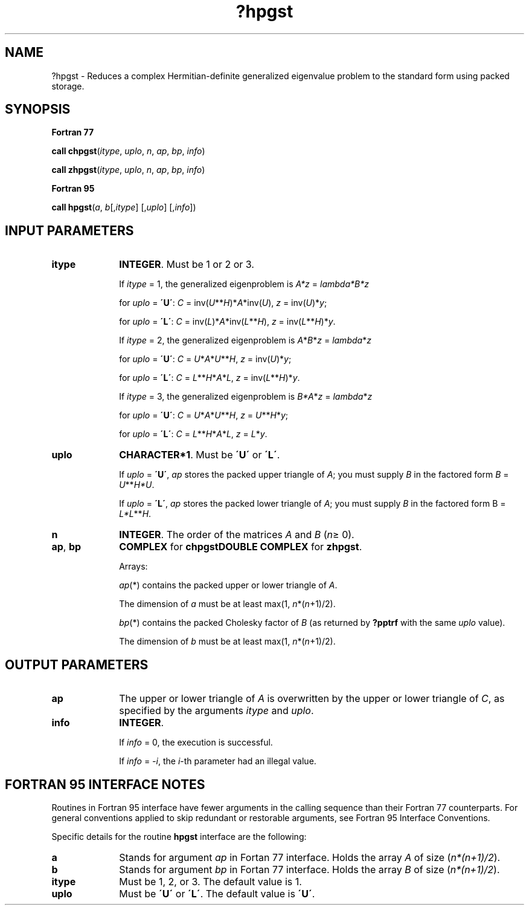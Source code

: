 .\" Copyright (c) 2002 \- 2008 Intel Corporation
.\" All rights reserved.
.\"
.TH ?hpgst 3 "Intel Corporation" "Copyright(C) 2002 \- 2008" "Intel(R) Math Kernel Library"
.SH NAME
?hpgst \- Reduces a complex Hermitian-definite generalized eigenvalue problem to the standard form using packed storage.
.SH SYNOPSIS
.PP
.B Fortran 77
.PP
\fBcall chpgst\fR(\fIitype\fR, \fIuplo\fR, \fIn\fR, \fIap\fR, \fIbp\fR, \fIinfo\fR)
.PP
\fBcall zhpgst\fR(\fIitype\fR, \fIuplo\fR, \fIn\fR, \fIap\fR, \fIbp\fR, \fIinfo\fR)
.PP
.B Fortran 95
.PP
\fBcall hpgst\fR(\fIa\fR, \fIb\fR[,\fIitype\fR] [,\fIuplo\fR] [,\fIinfo\fR])
.SH INPUT PARAMETERS

.TP 10
\fBitype\fR
.NL
\fBINTEGER\fR. Must be 1 or 2 or 3. 
.IP
If \fIitype\fR = 1, the generalized eigenproblem is \fIA*z\fR = \fIlambda\fR\fI*B*z\fR
.IP
for \fIuplo\fR = \fB\'U\'\fR: \fIC\fR = inv(\fIU\fR**\fIH\fR)*\fIA\fR*inv(\fIU\fR), \fIz\fR = inv(\fIU\fR)*\fIy\fR;
.IP
for \fIuplo\fR = \fB\'L\'\fR: \fIC\fR = inv(\fIL\fR)*\fIA\fR*inv(\fIL\fR**\fIH\fR), \fIz\fR = inv(\fIL\fR**\fIH\fR)*\fIy\fR. 
.IP
If \fIitype\fR = 2, the generalized eigenproblem is \fIA\fR*\fIB\fR*\fIz\fR = \fIlambda\fR*\fIz\fR
.IP
for \fIuplo\fR = \fB\'U\'\fR: \fIC\fR = \fIU\fR*\fIA\fR*\fIU\fR**\fIH\fR, \fIz\fR = inv(\fIU\fR)*\fIy\fR;
.IP
for \fIuplo\fR = \fB\'L\'\fR: \fIC\fR = \fIL\fR**\fIH\fR*\fIA\fR*\fIL\fR, \fIz\fR = inv(\fIL\fR**\fIH\fR)*\fIy\fR. 
.IP
If \fIitype\fR = 3, the generalized eigenproblem is \fIB*A\fR*\fIz\fR = \fIlambda\fR*\fIz\fR
.IP
for \fIuplo\fR = \fB\'U\'\fR: \fIC\fR = \fIU\fR*\fIA\fR*\fIU\fR**\fIH\fR, \fIz\fR = \fIU\fR**\fIH\fR*\fIy\fR;
.IP
for \fIuplo\fR = \fB\'L\'\fR: \fIC\fR = \fIL\fR**\fIH\fR*\fIA\fR*\fIL\fR, \fIz\fR = \fIL\fR*\fIy\fR.
.TP 10
\fBuplo\fR
.NL
\fBCHARACTER*1\fR. Must be \fB\'U\'\fR or \fB\'L\'\fR. 
.IP
If \fIuplo\fR = \fB\'U\'\fR, \fIap\fR stores the packed upper triangle of \fIA\fR; you must supply \fIB\fR in the factored form \fIB\fR = \fIU\fR**\fIH\fR\fI*U\fR. 
.IP
If \fIuplo\fR = \fB\'L\'\fR, \fIap\fR stores the packed lower triangle of \fIA\fR; you must supply \fIB\fR in the factored form B = \fIL*L\fR**\fIH\fR.
.TP 10
\fBn\fR
.NL
\fBINTEGER\fR. The order of the matrices \fIA\fR and \fIB\fR (\fIn\fR\(>= 0). 
.TP 10
\fBap\fR, \fBbp\fR
.NL
\fBCOMPLEX\fR for \fBchpgst\fR\fBDOUBLE COMPLEX\fR for \fBzhpgst\fR. 
.IP
Arrays: 
.IP
\fIap\fR(*) contains the packed upper or lower triangle of \fIA\fR. 
.IP
The dimension of \fIa\fR must be at least max(1, \fIn\fR*(\fIn\fR+1)/2).
.IP
\fIbp\fR(*) contains the packed Cholesky factor of \fIB\fR (as returned by \fB?pptrf\fR with the same \fIuplo\fR value). 
.IP
The dimension of \fIb\fR must be at least max(1, \fIn\fR*(\fIn\fR+1)/2).
.SH OUTPUT PARAMETERS

.TP 10
\fBap\fR
.NL
The upper or lower triangle of \fIA\fR is overwritten by the upper or lower triangle of \fIC\fR, as specified by the arguments \fIitype\fR and \fIuplo\fR.
.TP 10
\fBinfo\fR
.NL
\fBINTEGER\fR. 
.IP
If \fIinfo\fR = 0, the execution is successful. 
.IP
If \fIinfo\fR = \fI-i\fR, the \fIi\fR-th parameter had an illegal value.
.SH FORTRAN 95 INTERFACE NOTES
.PP
.PP
Routines in Fortran 95 interface have fewer arguments in the calling sequence than their Fortran 77 counterparts. For general conventions applied to skip redundant or restorable arguments, see Fortran 95  Interface Conventions.
.PP
Specific details for the routine \fBhpgst\fR interface are the following:
.TP 10
\fBa\fR
.NL
Stands for argument \fIap\fR in Fortan 77 interface. Holds the array \fIA\fR of size (\fIn*(n+1)/2\fR).
.TP 10
\fBb\fR
.NL
Stands for argument \fIbp\fR in Fortan 77 interface. Holds the array \fIB\fR of size (\fIn*(n+1)/2\fR).
.TP 10
\fBitype\fR
.NL
Must be 1, 2, or 3. The default value is 1.
.TP 10
\fBuplo\fR
.NL
Must be \fB\'U\'\fR or \fB\'L\'\fR. The default value is \fB\'U\'\fR.
